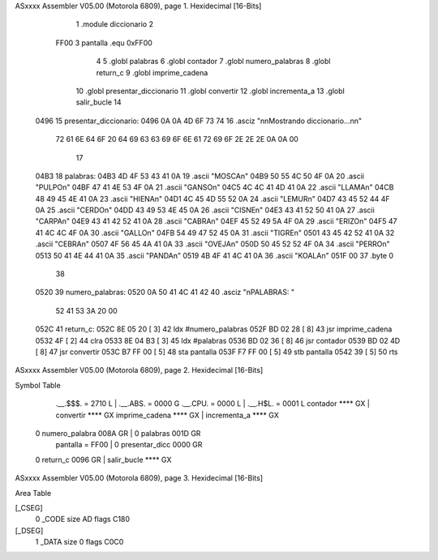 ASxxxx Assembler V05.00  (Motorola 6809), page 1.
Hexidecimal [16-Bits]



                              1 	.module diccionario
                              2 
                     FF00     3 pantalla  .equ 0xFF00
                              4 
                              5 	.globl palabras
                              6 	.globl contador
                              7 	.globl numero_palabras
                              8 	.globl return_c
                              9 	.globl imprime_cadena
                             10 	.globl presentar_diccionario
                             11 	.globl convertir
                             12 	.globl incrementa_a
                             13 	.globl salir_bucle
                             14 
   0496                      15 presentar_diccionario:
   0496 0A 0A 4D 6F 73 74    16 	.asciz "\n\nMostrando diccionario...\n\n"
        72 61 6E 64 6F 20
        64 69 63 63 69 6F
        6E 61 72 69 6F 2E
        2E 2E 0A 0A 00
                             17 
   04B3                      18 palabras:
   04B3 4D 4F 53 43 41 0A    19 	.ascii	"MOSCA\n"
   04B9 50 55 4C 50 4F 0A    20 	.ascii	"PULPO\n"
   04BF 47 41 4E 53 4F 0A    21 	.ascii	"GANSO\n"
   04C5 4C 4C 41 4D 41 0A    22 	.ascii	"LLAMA\n"
   04CB 48 49 45 4E 41 0A    23 	.ascii	"HIENA\n"
   04D1 4C 45 4D 55 52 0A    24 	.ascii	"LEMUR\n"
   04D7 43 45 52 44 4F 0A    25 	.ascii	"CERDO\n"
   04DD 43 49 53 4E 45 0A    26 	.ascii	"CISNE\n"
   04E3 43 41 52 50 41 0A    27 	.ascii	"CARPA\n"
   04E9 43 41 42 52 41 0A    28 	.ascii	"CABRA\n"
   04EF 45 52 49 5A 4F 0A    29 	.ascii	"ERIZO\n"
   04F5 47 41 4C 4C 4F 0A    30 	.ascii	"GALLO\n"
   04FB 54 49 47 52 45 0A    31 	.ascii	"TIGRE\n"
   0501 43 45 42 52 41 0A    32 	.ascii	"CEBRA\n"
   0507 4F 56 45 4A 41 0A    33 	.ascii	"OVEJA\n"
   050D 50 45 52 52 4F 0A    34 	.ascii	"PERRO\n"
   0513 50 41 4E 44 41 0A    35 	.ascii	"PANDA\n"
   0519 4B 4F 41 4C 41 0A    36 	.ascii	"KOALA\n"
   051F 00                   37 	.byte	0
                             38 	
   0520                      39 numero_palabras:
   0520 0A 50 41 4C 41 42    40 	.asciz "\nPALABRAS: "
        52 41 53 3A 20 00
   052C                      41 return_c:
   052C 8E 05 20      [ 3]   42 	ldx #numero_palabras
   052F BD 02 28      [ 8]   43 	jsr imprime_cadena
   0532 4F            [ 2]   44 	clra
   0533 8E 04 B3      [ 3]   45 	ldx #palabras
   0536 BD 02 36      [ 8]   46 	jsr contador
   0539 BD 02 4D      [ 8]   47 	jsr convertir
   053C B7 FF 00      [ 5]   48 	sta pantalla
   053F F7 FF 00      [ 5]   49 	stb pantalla
   0542 39            [ 5]   50 	rts
ASxxxx Assembler V05.00  (Motorola 6809), page 2.
Hexidecimal [16-Bits]

Symbol Table

    .__.$$$.       =   2710 L   |     .__.ABS.       =   0000 G
    .__.CPU.       =   0000 L   |     .__.H$L.       =   0001 L
    contador           **** GX  |     convertir          **** GX
    imprime_cadena     **** GX  |     incrementa_a       **** GX
  0 numero_palabra     008A GR  |   0 palabras           001D GR
    pantalla       =   FF00     |   0 presentar_dicc     0000 GR
  0 return_c           0096 GR  |     salir_bucle        **** GX

ASxxxx Assembler V05.00  (Motorola 6809), page 3.
Hexidecimal [16-Bits]

Area Table

[_CSEG]
   0 _CODE            size   AD   flags C180
[_DSEG]
   1 _DATA            size    0   flags C0C0

